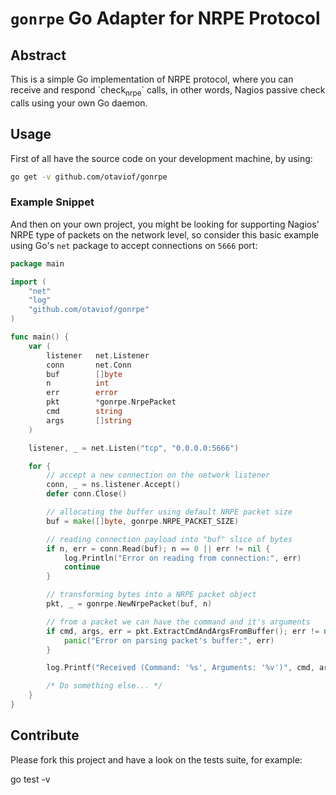 * =gonrpe= Go Adapter for NRPE Protocol
** Abstract
This is a simple Go implementation of NRPE protocol, where you can receive and
respond `check_nrpe` calls, in other words, Nagios passive check calls using your
own Go daemon.

** Usage
First of all have the source code on your development machine, by using:

#+BEGIN_SRC sh
go get -v github.com/otaviof/gonrpe
#+END_SRC

*** Example Snippet
And then on your own project, you might be looking for supporting Nagios' NRPE
type of packets on the network level, so consider this basic example using Go's
=net= package to accept connections on =5666= port:

#+BEGIN_SRC go
package main

import (
    "net"
    "log"
    "github.com/otaviof/gonrpe"
)

func main() {
    var (
        listener   net.Listener
        conn       net.Conn
        buf        []byte
        n          int
        err        error
        pkt        *gonrpe.NrpePacket
        cmd        string
        args       []string
    )

    listener, _ = net.Listen("tcp", "0.0.0.0:5666")

    for {
        // accept a new connection on the network listener
        conn, _ = ns.listener.Accept()
        defer conn.Close()

        // allocating the buffer using default NRPE packet size
        buf = make([]byte, gonrpe.NRPE_PACKET_SIZE)

        // reading connection payload into "buf" slice of bytes
        if n, err = conn.Read(buf); n == 0 || err != nil {
            log.Println("Error on reading from connection:", err)
            continue
        }

        // transforming bytes into a NRPE packet object
        pkt, _ = gonrpe.NewNrpePacket(buf, n)

        // from a packet we can have the command and it's arguments
        if cmd, args, err = pkt.ExtractCmdAndArgsFromBuffer(); err != nil {
            panic("Error on parsing packet's buffer:", err)
        }

        log.Printf("Received (Command: '%s', Arguments: '%v')", cmd, args)

        /* Do something else... */
    }
}
#+END_SRC

** Contribute
Please fork this project and have a look on the tests suite, for example:

#+BEGIN_EXAMPLE shell
go test -v
#+END_EXAMPLE
